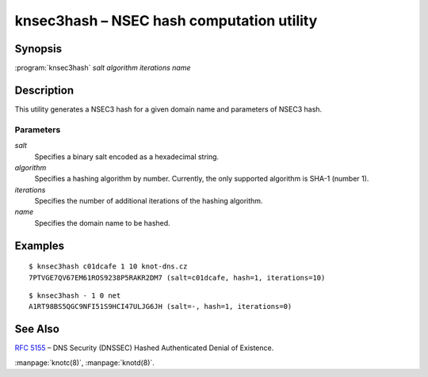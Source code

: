 .. highlight:: console

knsec3hash – NSEC hash computation utility
==========================================

.. _knsec3hash_synopsis:

Synopsis
--------

:program:`knsec3hash` *salt* *algorithm* *iterations* *name*

.. _knsec3hash_description:

Description
-----------

This utility generates a NSEC3 hash for a given domain name and parameters of NSEC3 hash.

.. _knsec3hash_parameters:

Parameters
..........

*salt*
  Specifies a binary salt encoded as a hexadecimal string.

*algorithm*
  Specifies a hashing algorithm by number. Currently, the only supported algorithm is SHA-1 (number 1).

*iterations*
  Specifies the number of additional iterations of the hashing algorithm.

*name*
  Specifies the domain name to be hashed.

.. _knsec3hash_examples:

Examples
--------

::

  $ knsec3hash c01dcafe 1 10 knot-dns.cz
  7PTVGE7QV67EM61ROS9238P5RAKR2DM7 (salt=c01dcafe, hash=1, iterations=10)

::

  $ knsec3hash - 1 0 net
  A1RT98BS5QGC9NFI51S9HCI47ULJG6JH (salt=-, hash=1, iterations=0)

.. _knsec3hash_see_also:

See Also
--------

:rfc:`5155` – DNS Security (DNSSEC) Hashed Authenticated Denial of Existence.

:manpage:`knotc(8)`, :manpage:`knotd(8)`.
